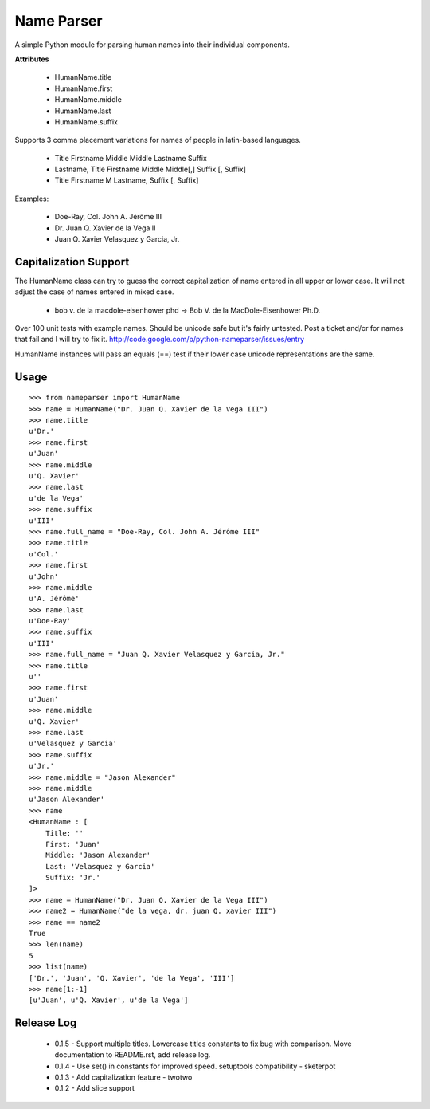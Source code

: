 Name Parser
===========

A simple Python module for parsing human names into their individual components.

**Attributes**

    * HumanName.title
    * HumanName.first
    * HumanName.middle
    * HumanName.last
    * HumanName.suffix

Supports 3 comma placement variations for names of people in latin-based languages. 

    * Title Firstname Middle Middle Lastname Suffix
    * Lastname, Title Firstname Middle Middle[,] Suffix [, Suffix]
    * Title Firstname M Lastname, Suffix [, Suffix]

Examples:

    * Doe-Ray, Col. John A. Jérôme III
    * Dr. Juan Q. Xavier de la Vega II
    * Juan Q. Xavier Velasquez y Garcia, Jr.


Capitalization Support
----------------------

The HumanName class can try to guess the correct capitalization of name entered in all upper or lower case. It will not adjust the case of names entered in mixed case.

    * bob v. de la macdole-eisenhower phd -> Bob V. de la MacDole-Eisenhower Ph.D.

Over 100 unit tests with example names. Should be unicode safe but it's fairly untested. Post a ticket and/or for names that fail and I will try to fix it. http://code.google.com/p/python-nameparser/issues/entry

HumanName instances will pass an equals (==) test if their lower case unicode
representations are the same.

Usage
-----
::

    >>> from nameparser import HumanName
    >>> name = HumanName("Dr. Juan Q. Xavier de la Vega III")
    >>> name.title
    u'Dr.'
    >>> name.first
    u'Juan'
    >>> name.middle
    u'Q. Xavier'
    >>> name.last
    u'de la Vega'
    >>> name.suffix
    u'III'
    >>> name.full_name = "Doe-Ray, Col. John A. Jérôme III"
    >>> name.title
    u'Col.'
    >>> name.first
    u'John'
    >>> name.middle
    u'A. Jérôme'
    >>> name.last
    u'Doe-Ray'
    >>> name.suffix
    u'III'
    >>> name.full_name = "Juan Q. Xavier Velasquez y Garcia, Jr."
    >>> name.title
    u''
    >>> name.first
    u'Juan'
    >>> name.middle
    u'Q. Xavier'
    >>> name.last
    u'Velasquez y Garcia'
    >>> name.suffix
    u'Jr.'
    >>> name.middle = "Jason Alexander"
    >>> name.middle
    u'Jason Alexander'
    >>> name
    <HumanName : [
        Title: '' 
        First: 'Juan' 
        Middle: 'Jason Alexander' 
        Last: 'Velasquez y Garcia' 
        Suffix: 'Jr.'
    ]>
    >>> name = HumanName("Dr. Juan Q. Xavier de la Vega III")
    >>> name2 = HumanName("de la vega, dr. juan Q. xavier III")
    >>> name == name2
    True
    >>> len(name)
    5
    >>> list(name)
    ['Dr.', 'Juan', 'Q. Xavier', 'de la Vega', 'III']
    >>> name[1:-1]
    [u'Juan', u'Q. Xavier', u'de la Vega']


Release Log
-----------

    * 0.1.5 - Support multiple titles. Lowercase titles constants to fix bug with comparison. 
      Move documentation to README.rst, add release log.
    * 0.1.4 - Use set() in constants for improved speed. setuptools compatibility - sketerpot
    * 0.1.3 - Add capitalization feature - twotwo
    * 0.1.2 - Add slice support

